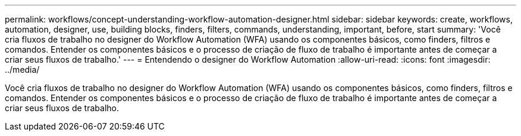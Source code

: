 ---
permalink: workflows/concept-understanding-workflow-automation-designer.html 
sidebar: sidebar 
keywords: create, workflows, automation, designer, use, building blocks, finders, filters, commands, understanding, important, before, start 
summary: 'Você cria fluxos de trabalho no designer do Workflow Automation (WFA) usando os componentes básicos, como finders, filtros e comandos. Entender os componentes básicos e o processo de criação de fluxo de trabalho é importante antes de começar a criar seus fluxos de trabalho.' 
---
= Entendendo o designer do Workflow Automation
:allow-uri-read: 
:icons: font
:imagesdir: ../media/


[role="lead"]
Você cria fluxos de trabalho no designer do Workflow Automation (WFA) usando os componentes básicos, como finders, filtros e comandos. Entender os componentes básicos e o processo de criação de fluxo de trabalho é importante antes de começar a criar seus fluxos de trabalho.

